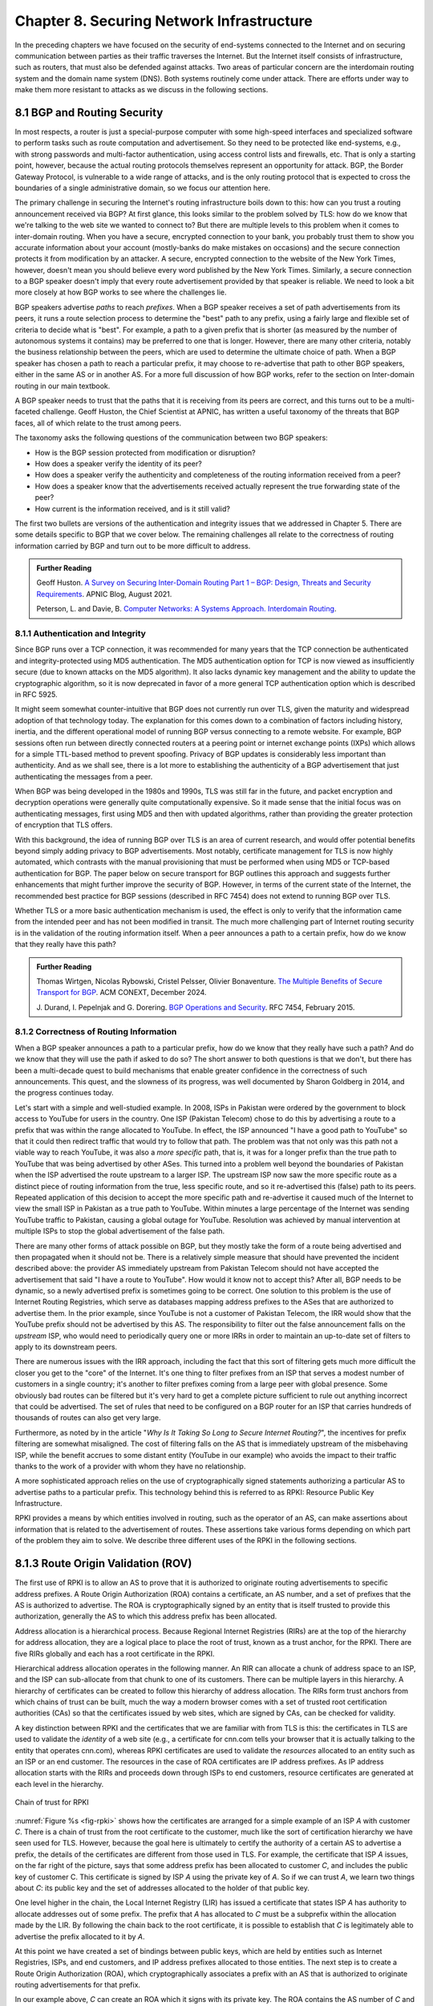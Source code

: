 Chapter 8. Securing Network Infrastructure
==========================================
.. Brad notes
   I really enjoyed the CCR paper with anonymous authors on collateral
   damage of China’s censorship (IIRC, causing DNS lookup failures in
   other countries).
   That paper is not exactly current now, but it is a nice example of
   how a state actor can deploy things that break infrastructure
   outside its own state boundaries.
   My gut feeling is that material on why stock DNS is vulnerable to
   attack, what DNSSEC is, how it’s supposed to make things better,
   and why it’s hard to deploy would definitely be useful.
   And probably the same for BGP and the RPKI. Goldberg has a paper on
   why it’s so hard to secure routing; I think it was in Queue.
   I wonder if a synthesis of any sort is possible on this
   topic. Certainly certificate chains and delegated signature authority
   are at the core of both DNSSEC and the RPKI.
   Perhaps there is a unifying theme of securing infrastructure with distributed domains of control.
   In a way CAs fit this model, too.


In the preceding chapters we have focused on the security of
end-systems connected to the Internet and on securing communication
between parties as their traffic traverses the Internet. But the
Internet itself consists of infrastructure, such as routers, that must
also be defended against attacks. Two areas of particular concern are
the interdomain routing system and the domain name system (DNS). Both
systems routinely come under attack. There are efforts under way to
make them more resistant to attacks as we discuss in the following
sections.


8.1 BGP and Routing Security
----------------------------

In most respects, a router is just a special-purpose computer with
some high-speed interfaces and specialized software to perform tasks
such as route computation and advertisement. So they need to be
protected like end-systems, e.g., with strong passwords and
multi-factor authentication, using access control lists and firewalls,
etc.  That is only a starting point, however, because the actual
routing protocols themselves represent an opportunity for attack. BGP,
the Border Gateway Protocol, is vulnerable to a wide range of
attacks, and is the only routing protocol that is expected to cross the
boundaries of a single administrative domain, so we focus our
attention here.

The primary challenge in securing the Internet's routing
infrastructure boils down to this: how can you trust a routing
announcement received via BGP? At first glance, this looks similar to
the problem solved by TLS: how do we know that we're talking to the
web site we wanted to connect to? But there are multiple levels to
this problem when it comes to inter-domain routing.  When you have a
secure, encrypted connection to your bank, you probably trust them to
show you accurate information about your account (mostly-banks do make
mistakes on occasions) and the secure connection protects it from
modification by an attacker. A secure, encrypted connection to the
website of the New York Times, however, doesn't mean you should
believe every word published by the New York Times. Similarly, a
secure connection to a BGP speaker doesn't imply that every route
advertisement provided by that speaker is reliable. We need to look a
bit more closely at how BGP works to see where the challenges lie.

BGP speakers advertise *paths* to reach *prefixes*. When a BGP speaker
receives a set of path advertisements from its peers, it runs a route
selection process to determine the "best" path to any prefix, using a
fairly large and flexible set of criteria to decide what is
"best". For example, a path to a given prefix that is shorter (as
measured by the number of autonomous systems it contains) may be
preferred to one that is longer. However, there are many other
criteria, notably the business relationship between the peers, which
are used to determine the ultimate choice of path. When a BGP speaker
has chosen a path to reach a particular prefix, it may choose to
re-advertise that path to other BGP speakers, either in the same AS or
in another AS. For a more full discussion of how BGP works, refer to
the section on Inter-domain routing in our main textbook.

A BGP speaker needs to trust that the paths that it is receiving from
its peers are correct, and this turns out to be a multi-faceted
challenge. Geoff Huston, the Chief Scientist at APNIC, has written a
useful taxonomy of the threats that BGP faces, all of which relate to
the trust among peers.

The taxonomy asks the following questions of the communication between
two BGP speakers:

* How is the BGP session protected from
  modification or disruption?
* How does a speaker verify the identity of its peer?
* How does a speaker verify the authenticity and completeness of the
  routing information received from a peer?
* How does a speaker know that the advertisements received actually
  represent the true forwarding state of the peer?
* How current is the information received, and is it still valid?

The first two bullets are versions of the authentication and integrity
issues that we addressed in Chapter 5. There are some details specific
to BGP that we cover below. The remaining challenges all relate to the
correctness of routing information carried by BGP and turn out to be
more difficult to address.

.. _reading_threat:
.. admonition::  Further Reading

   Geoff Huston. `A Survey on Securing Inter-Domain Routing Part 1 –
   BGP: Design, Threats and Security Requirements
   <https://labs.apnic.net/index.php/2021/08/03/a-survey-on-securing-inter-domain-routing-part-1-bgp-design-threats-and-security-requirements/>`__.
   APNIC Blog, August 2021.

   
   Peterson, L. and Davie, B. `Computer Networks: A Systems Approach. Interdomain
   Routing <https://book.systemsapproach.org/scaling/global.html#interdomain-routing-bgp>`__.


8.1.1 Authentication and Integrity
~~~~~~~~~~~~~~~~~~~~~~~~~~~~~~~~~~

Since BGP runs over a TCP connection, it was recommended for many
years that the TCP connection be authenticated and integrity-protected
using MD5 authentication. The MD5 authentication option for TCP is now
viewed as insufficiently secure (due to known attacks on the MD5
algorithm). It also lacks dynamic key management and the ability to update the
cryptographic algorithm, so it is now deprecated in favor of a more
general TCP authentication option which is described in RFC 5925.

It might seem somewhat counter-intuitive that BGP does not currently run
over TLS, given the maturity and widespread adoption of that
technology today. The explanation for this comes down to a combination
of factors including history, inertia, and the different operational
model of running BGP versus connecting to a remote website. For
example, BGP sessions often run between directly connected routers at
a peering point or internet exchange points (IXPs) which allows for a
simple TTL-based method to prevent spoofing. Privacy of BGP updates is
considerably less important than authenticity. And as we shall see,
there is a lot more to establishing the authenticity of a BGP
advertisement that just authenticating the messages from a peer.

When BGP was being developed in the 1980s and 1990s, TLS was still far
in the future, and packet encryption and decryption operations were
generally quite computationally expensive. So it made sense that the
initial focus was on authenticating messages, first using MD5 and then
with updated algorithms, rather than providing the
greater protection of encryption that TLS offers.

With this background, the idea of running BGP over TLS is an area of
current research, and would offer potential benefits beyond simply
adding privacy to BGP advertisements. Most notably, certificate
management for TLS is now highly automated, which contrasts with the
manual provisioning that must be performed when using MD5
or TCP-based authentication for BGP. The paper below on secure
transport for BGP outlines this approach and suggests further
enhancements that might further improve the security of BGP. However,
in terms of the current state of the Internet, the recommended best
practice for BGP sessions (described in RFC 7454) does not extend to
running BGP over TLS.

Whether TLS or a more basic authentication mechanism is used, the
effect is only to verify that the information came from the intended
peer and has not been modified in transit. The much more challenging
part of Internet routing security is in the validation of the routing
information itself. When a peer announces a path to a
certain prefix, how do we know that they really have this path?


.. _reading_BGPTLS:
.. admonition::  Further Reading

   Thomas Wirtgen, Nicolas Rybowski, Cristel Pelsser, Olivier
   Bonaventure. `The Multiple Benefits of Secure Transport for
   BGP <https://conferences.sigcomm.org/co-next/2024/files/papers/p186.pdf/>`__.
   ACM CONEXT, December 2024.

   J. Durand, I. Pepelnjak and G. Dorering. `BGP Operations and
   Security <https://www.rfc-editor.org/info/rfc7454>`__. RFC 7454,
   February 2015.

8.1.2 Correctness of Routing Information
~~~~~~~~~~~~~~~~~~~~~~~~~~~~~~~~~~~~~~~~~

When a BGP speaker announces a path to a particular prefix, how do we
know that they really have such a path? And do we know that they will
use the path if asked to do so? The short answer to both questions is that we
don't, but there has been a multi-decade quest to build mechanisms that
enable greater confidence in the correctness of such
announcements. This quest, and the slowness of its progress, was well
documented by Sharon Goldberg in 2014, and the progress continues
today.

Let's start with a simple and well-studied example. In 2008, ISPs in
Pakistan were ordered by the government to block access to YouTube for
users in the country. One ISP (Pakistan Telecom) chose to do this by
advertising a route to a prefix that was within the range allocated to
YouTube. In effect, the ISP announced "I have a good path to YouTube"
so that it could then redirect traffic that would try to follow that
path. The problem was that not only was this path not a viable way to
reach YouTube, it was also a *more specific* path, that is, it was for
a longer prefix than the true path to YouTube that was being
advertised by other ASes. This turned into a problem well beyond the
boundaries of Pakistan when the ISP advertised the route upstream to a
larger ISP.  The upstream ISP now saw the more specific route as a
distinct piece of routing information from the true, less specific
route, and so it re-advertised this (false) path to its peers. Repeated
application of this decision to accept the more specific path and
re-advertise it caused much of the Internet to view the small ISP in
Pakistan as a true path to YouTube. Within minutes a large percentage
of the Internet was sending YouTube traffic to Pakistan, causing a
global outage for YouTube. Resolution was achieved by manual
intervention at multiple ISPs to stop the global advertisement of the
false path.

There are many other forms of attack possible on BGP, but they mostly
take the form of a route being advertised and then propagated when it
should not be. There is a relatively simple measure that should have
prevented the incident described above: the provider AS immediately
upstream from Pakistan Telecom  should not have accepted the
advertisement that said "I have a route to YouTube". How would it know
not to accept this? After all, BGP needs to be dynamic, so a newly
advertised prefix is sometimes going to be correct. One solution to
this problem is the use of Internet Routing Registries, which serve as
databases mapping address prefixes to the ASes that are authorized to
advertise them. In the prior example, since YouTube is not a customer
of Pakistan Telecom, the IRR would show that the YouTube prefix should
not be advertised by this AS. The responsibility to filter out the
false announcement falls on the *upstream* ISP, who would need to
periodically query one or more IRRs in order to maintain an up-to-date
set of filters to apply to its downstream peers.

There are numerous issues with the IRR approach, including the fact
that this sort of filtering gets much more difficult the closer you
get to the "core" of the Internet. It's one thing to filter prefixes
from an ISP that serves a modest number of customers in a single
country; it's another to filter prefixes coming from a large peer with
global presence. Some obviously bad routes can be filtered but it's
very hard to get a complete picture sufficient to rule out anything
incorrect that could be advertised. The set of rules that need to be
configured on a BGP router for an ISP that carries hundreds of
thousands of routes can also get very large. 

Furthermore, as noted by in the article "*Why Is It
Taking So Long to Secure Internet Routing?*", the incentives for
prefix filtering are somewhat misaligned. The cost of filtering falls
on the AS that is immediately upstream of the misbehaving ISP, while
the benefit accrues to some distant entity (YouTube in our example)
who avoids the impact to their traffic thanks to the work of a
provider with whom they have no relationship.

A more sophisticated approach relies on the use of cryptographically
signed statements authorizing a particular AS to advertise paths to a
particular prefix. This technology behind this is referred to as RPKI:
Resource Public Key Infrastructure.

RPKI provides a means by which entities involved in routing, such as
the operator of an AS, can make assertions about information that is
related to the advertisement of routes. These assertions take various
forms depending on which part of the problem they aim to solve. We
describe three different uses of the RPKI in the following sections.

8.1.3 Route Origin Validation (ROV)
---------------------------------------------

The first use of RPKI is to allow an AS to prove that it is authorized
to originate routing advertisements to specific address prefixes. A
Route Origin Authorization (ROA) contains a certificate,
an AS number, and a set of prefixes that the AS is authorized to
advertise. The ROA is cryptographically signed by an entity that is
itself trusted to provide this authorization, generally the AS to
which this address prefix has been allocated.

Address allocation is a hierarchical process. Because Regional
Internet Registries (RIRs) are at the top of the hierarchy for address
allocation, they are a logical place to place the root of trust, known
as a trust anchor, for the RPKI. There are five RIRs globally and each
has a root certificate in the RPKI.

Hierarchical address allocation operates in the following manner. An RIR can
allocate a chunk of address space to an ISP, and the ISP can
sub-allocate from that chunk to one of its customers. There can be
multiple layers in this hierarchy. A hierarchy of
certificates can be created to follow this hierarchy of address
allocation.  The RIRs form trust anchors from which chains of trust
can be built, much the way a modern browser comes with a set of
trusted root certification authorities (CAs) so that the certificates
issued by web sites, which are signed by CAs, can be checked for validity.

A key distinction between RPKI and the certificates that we are
familiar with from TLS is this: the certificates in TLS are used to
validate the *identity* of a web site (e.g., a certificate for cnn.com
tells your browser that it is actually talking to the entity that
operates cnn.com), whereas RPKI certificates are used to validate the
*resources* allocated to an entity such as an ISP or an end
customer. The resources in the case of ROA certificates are IP address
prefixes. As IP address allocation starts with the RIRs and proceeds down
through ISPs to end customers, resource certificates are
generated at each level in the hierarchy.

.. _fig-rpki:
.. figure:: figures/rpki.png
   :width: 600px
   :align: center

   Chain of trust for RPKI

:numref:`Figure %s <fig-rpki>` shows how the
certificates are arranged for a simple example of an ISP *A* with
customer *C*. There is a chain of trust from the root certificate to
the customer, much like the sort of certification hierarchy we have seen
used for TLS. However, because the goal here is ultimately to certify the
authority of a certain AS to advertise a prefix, the details of the
certificates are different from those used in TLS. For example, the
certificate that ISP *A* issues, on the far right of the picture, says
that some address prefix has been allocated to customer *C*, and
includes the public key of customer C. This certificate is signed by
ISP *A* using the private key of *A*. So if we can trust *A*, we learn
two things about *C*: its public key and the set of addresses
allocated to the holder of that public key.

One level higher in the chain, the Local Internet Registry (LIR) has
issued a certificate that states ISP *A* has authority to allocate
addresses out of some prefix. The prefix that *A* has allocated to *C*
must be a subprefix within the allocation made by the LIR.
By following the chain back to the root certificate, it is possible to
establish that *C* is legitimately able to advertise the prefix
allocated to it by *A*.

At this point we have created a set of bindings between public keys,
which are held by entities such as Internet Registries, ISPs, and end
customers, and IP address prefixes allocated to those entities. The
next step is to create a Route Origin Authorization (ROA), which
cryptographically associates a prefix with an AS that is authorized to
originate routing advertisements for that prefix.

In our example above, *C* can create an ROA which it signs
with its private key. The ROA contains the AS number of *C* and the
prefix or prefixes that it wishes to advertise. Anyone who looks at
the ROA and the resource certificate chain that leads from the root CA to *C*
can validate that it has been signed with the private key
belonging to the entity authorized to advertise the prefixes in the
ROA. Because the ROA also contains the AS number for *C*, we now know
that we should trust advertisements of this prefix if they originate
from the stated AS. An ROA may also limit the maximum length of the prefix to
protect against bogus advertisements of more specific routes to a sub-prefix.


Rather than being passed around in real time like certificates in TLS,
the RPKI certificates are stored in repositories, which are typically
operated by the RIRs. Address allocations happen at a relatively long
timescale, and certificates can be issued at the same time. Thus it is
feasible to fetch the entire contents of the RPKI repository to build up a
complete picture of the chains of certificates that have been
issued. With this information, a router running BGP can determine *in advance* which
ASes could originate routing advertisements for which prefixes and use
this to configure filtering rules that specify which advertisements they are
willing to accept. There is a well-established set of software tools
to automate this process for popular operating systems and commercial
routing platforms. Notably, the routers running BGP do not perform
cryptographic operations in real time when processing route
advertisements; all the cryptographic operations happen in advance
when setting up the filtering rules based on information from the RPKI
repository. 

With the RPKI in place it is now possible to perform Route Origin
Validation (ROV). That is, if a given AS claims to be the originator of a
certain prefix, that claim can be checked against the information in
the RPKI. So, for example, if Pakistan Telecom were now to claim to be the
origin AS for a subprefix of YouTube, that could immediately be
detected as false information and discarded by any router receiving
such an advertisement, not just the neighbors of the offending ISP.

While there are many forms of attack or misconfiguration that would
not be caught by ROV (particularly an AS falsely advertising a path that
doesn't actually exist to a valid AS) it does prevent a large number of issues,
especially those caused by misconfiguration. To more fully combat the
advertisement of false information in BGP, it is necessary to adopt
some sort of path validation, as discussed below.

The adoption of RPKI for route origin validation has been moving along
steadily for several years now. The deployment of ROV is tracked by
NIST (the National Institute of Standards and Technology in the
U.S.)—see the Further Reading section. At the time of writing, the
NIST RPKI monitor indicates that of the one-million-plus routes
advertised globally in BGP, about 56% carry valid ROA information. Less than 2%
are detected as invalid (the ROV check fails) while the remaining 42%
do not contain ROA information.  Looking at the deployment over time
we can see a steady increase in valid ROV and a corresponding decrease
in the "not found" group—the advertisements with no ROA. While 56% is
a long way from 100%, this level of penetration is a significant
accomplishment—especially given the historical difficulty of making
changes to Internet routing and the "core" of the Internet.

One final point of note about the RPKI is that, just like other forms
of certificate infrastructure, it relies on Certificate Revocation
Lists (CRLs) to revoke certificates. This is important for handling
cases such as the re-allocation of an address prefix from one provider
to another. The good news is that CRLs can be readily distributed from
the RPKI repositories just like other objects in the RPKI.


8.1.4 Path Validation
---------------------------------


Route origin validation only tackles part of the problem with BGP
security. Even if the originating AS can be shown to be valid, what do
we know about the rest of the path? For example, if a malicious ISP
has a valid path to a certain prefix that traverses five ASes, but
chooses to falsely advertise that it can reach that prefix in two AS
hops, it is likely to attract traffic destined for that
prefix. Whatever the motive for such a step may be (e.g., to increase
revenue or to censor certain traffic, or even simple misconfiguration)
it clearly undermines the correct operation of Internet routing. The
solution to such attacks is to validate not just the originator of a
prefix but the entire path. It turns out this is a considerably harder
problem to solve than ROV.

There are a few different proposals for how to securely validate
paths. We focus here on the BGPsec standard from the IETF which
illustrates the overall approach and the challenges with achieving
widespread deployment.

In contrast to ROV, BGPsec path validation relies on cryptographic
operations being adopted as part of BGP itself. Leveraging the RPKI,
BGP speakers (routers) taking part in path validation sign their BGP announcements
using a private key associated with the AS in which the speaker is
located. Thus, anyone receiving such an announcement can verify that
it came from the AS that it claims to represent, and that it has not
been modified in transit. The RPKI enables the recipient to obtain the
public key corresponding to the announcing AS and thus validate the
message.

The harder part of the problem is validating that the *contents* of
the message are correct from the perspective of BGP. Since a BGP
announcement is an ordered list of ASes, each of which has added
itself into the path to the destination, we need to validate that
every AS in the path has correctly announced a route to the
destination when it added itself into the path.

The way this is achieved is to have every AS in the path sign its
announcement. We saw above that the RPKI could be used to create
bindings between public keys and entities authorized to advertise a
particular prefix. For path validation, we use the RPKI to create
bindings between public keys and Autonomous Systems.
With the RPKI in place, every AS participating in BGPsec can be assumed
to have a well-known public key and matching private key.

Now consider the process of constructing a path to a particular
prefix. The path consists of a set of ASes. For example, AS1, the origin AS, signs
an announcement that says it is the origin for the prefix, using its
private key. Furthermore, it includes the number of the target AS,
AS2, to which it is sending the announcement, in the set of fields
covered by the signature. Thus, we end up with a message that says
"AS1 can reach prefix P and has sent this information to AS2" signed
by AS1.

A router in AS2 receives this announcement, and, having validated the
signature, it can now add itself to the path. AS2 can now issue a
signed announcement that says "the path <AS2,AS1> leads to prefix P"
and sign this using its private key. It includes the full signed
message from AS1 as well as the new path. Again, before signing, it
includes the number of the target AS to which it is sending this
announcement. This announcement is received by AS3 which can now add
itself to the path and sign the result, and so on.

Including the target AS in the material that is signed is essential to
the correct operation of BGPsec. Suppose that, for example, AS3 tries
to lie about the path it has to AS1, claiming that the path <AS3,AS1>
is valid (skipping over AS2). It can't construct a valid message to
make this claim with the information that it received from
AS2, because of the fact that AS2 is the target given by AS1. An
attempt to create a signed path <AS3,AS1> could be detected as
invalid, because the signed statement from AS1 includes the fact that
its target was AS2, not AS3.

Thus, when a valid signed announcement is received, the receiver is
able to validate that every AS in the chain to the destination has
received an announcement of the rest of the path to the
destination. While this still does not prove that the path to the
destination will actually be able to carry data, it does prove that a
set of announcements made their way along the stated path. It remains
a possibility that some AS might have advertised a path that it will
not honor—AS2, for example, might refuse (or be unable) to forward
traffic from AS3 to AS1 in spite of having advertised the path. A
particular concern is route leaks, in which misconfiguration causes an
AS to advertise a route by mistake, with no intention of attracting
traffic to that prefix. When such traffic arrives it might overwhelm
the resources of the AS that accidentally advertised the route,
causing traffic to be dropped.

Compared to ROV, the deployment story for path validation using BGPsec
is disappointing. We've only described one of several proposals to
cryptographically validate the paths advertised in BGP, but the sad
fact is that there is little to no deployment of any of them. There
are at least two challenges with path validation that contribute to
this situation. One is that it is relatively costly to start
performing cryptographic operations as part of BGP (in contrast to
ROV, where cryptographic operations happen separately from the
validation of BGP messages). The second is a "collective action
problem": when a single ISP pays the cost of implementing BGPsec, it
does little if anything to improve the situation for that ISP. Only
when a critical mass of ISPs are using BGPsec does it start to provide
significant incremental benefits over ROV. This unfortunate situation
is captured in the paper "BGP Security in Partial Deployment". An
approach that holds promise to address both these issues is described
in the following section.

8.1.5 AS Provider Authorization (ASPA)
----------------------------------------

At the time of writing, there is an effort underway at the IETF to
standardize an approach to path validation known as ASPA (AS Provider
Authorization). The idea is to use a new set of objects in the RPKI to
capture the relationships among ASes, and then use that information to
check the validity of BGP advertisements as they are received.

ASPA shares an attractive property with ROV: no cryptographic
operations are added to BGP itself. Just as ROV builds a database (in
the RPKI) of who is allowed to originate an advertisement, ASPA builds
a database showing which ASes provide transit to other ASes. This,
too, uses the RPKI, but with different types of certificates.

An important ingredient in ASPA is the insight that the relationships
between ASes can be placed into a small set of categories. First, if there is
no BGP connection between a pair of ASes, they have no relationship—and
hence we should never see this pair of ASes next to each other in an
advertised path. For any pair of ASes that do interconnect, the
relationship can normally be classified as customer-to-provider, or
peer-to-peer.  A customer depends on a provider to deliver traffic to
and from their AS, and that means that it is expected that the
provider's AS number will appear in routing advertisements to reach
the customer AS. Customer ASes, on the other hand, only deliver
traffic to their provider ASes if it originates in the customer AS itself or
comes from the customer's customers.

The relationship between customers and providers is normally capture
visually as "valley-free" routing. Routing advertisements flow "up" from customers
to providers, then (optionally) across between peers, then down from
providers to customers, as depicted in :numref:`Figure %s
<fig-valleyfree>`. In this figure, customer ASes are depicted below
their provider AS, while the two ASes at the top have a peer-to-peer
relationship. Valley-free routes have the property that they never
start to go down (towards customers) and then head up again towards
providers. The appearance of a valley is a strong indication of a
route leak. A database that establishes the customer-to-provider
relationships gives us the ability to detect such anomalies. 


.. _fig-valleyfree:
.. figure:: figures/valleyfree.png
   :width: 500px
   :align: center

   Valley-free topology of Autonomous Systems
   

Suppose there is an ASPA object asserting that AS X is a provider for
AS Y, and not vice versa. If a router receives an advertisement in
which Y appears to be a provider for X, this is clearly wrong and the
router drops the advertisement. Notably, ASPA catches some
routing problems (such as accidental leakage of routes) that are not
caught by BGPsec. This is because BGPsec shows that ASes are connected
to each other but does not capture the customer-provider
relationships.




.. _reading_rpki:
.. admonition::  Further Reading

   Sharon Goldberg. `Why Is It Taking So Long to Secure Internet
   Routing? <https://dl.acm.org/doi/pdf/10.1145/2668152.2668966/>`__.
   ACM Queue, August 2014.

   NIST. `RPKI Monitor <https://rpki-monitor.antd.nist.gov/ROV>`__.

   Robert Lychev, Sharon Goldberg and Michael Schapira. `BGP security
   in partial deployment: is the juice worth the squeeze?
   <https://dl.acm.org/doi/10.1145/2534169.2486010>`__ ACM
   SIGCOMM, August 2013.

   
   
8.2 DNS
----------

Threat model (RFC 3833) - explain cache poisoning

DNS over HTTP (DoH)

DNSSEC

   Geoff Huston. `Calling Time on DNSSEC?
   <https://labs.apnic.net/index.php/2024/05/27/calling-time-on-dnssec/>`__.
   APNIC Blog, May 2024.

   RFC 3833

   RFCs 4033-4035

   
   adoption of RPKI vs DNSSEC - the difference between detecting
   corrupt info vs. preventing spread of corrupt info

   compare infra mechanisms vs e2e, notably TLS


8.3 DOS-preventing infra (Cloudflare et al)
